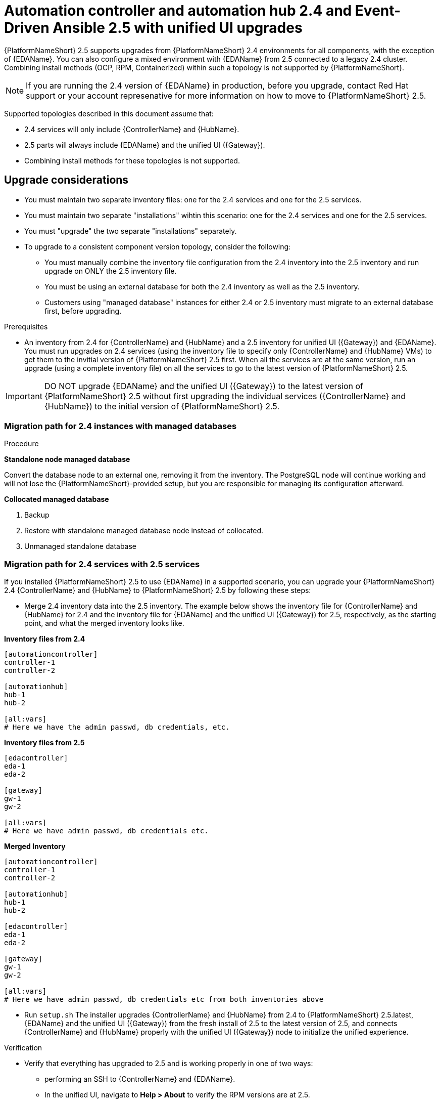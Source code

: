 :_newdoc-version: 2.18.3
:_template-generated: 2024-10-09
:_mod-docs-content-type: PROCEDURE

[id="upgrade-controller-hub-eda-unified-ui_{context}"]
= Automation controller and automation hub 2.4 and Event-Driven Ansible 2.5 with unified UI upgrades

{PlatformNameShort} 2.5 supports upgrades from {PlatformNameShort} 2.4 environments for all components, with the exception of {EDAName}. You can also configure a mixed environment with {EDAName} from 2.5 connected to a legacy 2.4 cluster. Combining install methods (OCP, RPM, Containerized) within such a topology is not supported by {PlatformNameShort}.

[NOTE]
If you are running the 2.4 version of {EDAName} in production, before you upgrade, contact Red Hat support or your account represenative for more information on how to move to {PlatformNameShort} 2.5.

Supported topologies described in this document assume that:

* 2.4 services will only include {ControllerName} and {HubName}.
* 2.5 parts will always include {EDAName} and the unified UI ({Gateway}).
* Combining install methods for these topologies is not supported.

== Upgrade considerations

* You must maintain two separate inventory files: one for the 2.4 services and one for the 2.5 services.
* You must maintain two separate "installations" wihtin this scenario: one for the 2.4 services and one for the 2.5 services. 
* You must "upgrade" the two separate "installations" separately.
* To upgrade to a consistent component version topology, consider the following: 
** You must manually combine the inventory file configuration from the 2.4 inventory into the 2.5 inventory and run upgrade on ONLY the 2.5 inventory file. 
** You must be using an external database for both the 2.4 inventory as well as the 2.5 inventory. 
** Customers using "managed database" instances for either 2.4 or 2.5 inventory must migrate to an external database first, before upgrading.


.Prerequisites

* An inventory from 2.4 for {ControllerName} and {HubName} and a 2.5 inventory for unified UI ({Gateway}) and {EDAName}. You must run upgrades on 2.4 services (using the inventory file to specify only {ControllerName} and {HubName} VMs) to get them to the invitial version of {PlatformNameShort} 2.5 first. When all the services are at the same version, run an upgrade (using a complete inventory file) on all the services to go to the latest version of {PlatformNameShort} 2.5.

[IMPORTANT]
====
DO NOT upgrade {EDAName} and the unified UI ({Gateway}) to the latest version of {PlatformNameShort} 2.5 without first upgrading the individual services ({ControllerName} and {HubName}) to the initial version of {PlatformNameShort} 2.5.
====

.Procedure

=== Migration path for 2.4 instances with managed databases

*Standalone node managed database*

Convert the database node to an external one, removing it from the inventory. The PostgreSQL node will continue working and will not lose the {PlatformNameShort}-provided setup, but you are responsible for managing its configuration afterward.

*Collocated managed database*

. Backup
. Restore with standalone managed database node instead of collocated.
. Unmanaged standalone database

=== Migration path for 2.4 services with 2.5 services

If you installed {PlatformNameShort} 2.5 to use {EDAName} in a supported scenario, you can upgrade your {PlatformNameShort} 2.4 {ControllerName} and {HubName} to {PlatformNameShort} 2.5 by following these steps:

* Merge 2.4 inventory data into the 2.5 inventory. The example below shows the inventory file for {ControllerName} and {HubName} for 2.4 and the inventory file for {EDAName} and the unified UI ({Gateway}) for 2.5, respectively, as the starting point, and what the merged inventory looks like. 

*Inventory files from 2.4*

[source,bash]
----
[automationcontroller]
controller-1
controller-2

[automationhub]
hub-1
hub-2

[all:vars]
# Here we have the admin passwd, db credentials, etc.
----

*Inventory files from 2.5*
[source,]
----
[edacontroller]
eda-1
eda-2
 
[gateway]
gw-1
gw-2
 
[all:vars]
# Here we have admin passwd, db credentials etc.
----

*Merged Inventory*
[source,]
----
[automationcontroller]
controller-1
controller-2
 
[automationhub]
hub-1
hub-2
 
[edacontroller]
eda-1
eda-2
 
[gateway]
gw-1
gw-2
 
[all:vars]
# Here we have admin passwd, db credentials etc from both inventories above
----

* Run `setup.sh`
The installer upgrades {ControllerName} and {HubName} from 2.4 to {PlatformNameShort} 2.5.latest, {EDAName} and the unified UI ({Gateway}) from the fresh install of 2.5 to the latest version of 2.5, and connects {ControllerName} and {HubName} properly with the unified UI ({Gateway}) node to initialize the unified experience. 

.Verification

* Verify that everything has upgraded to 2.5 and is working properly in one of two ways: 
** performing an SSH to {ControllerName} and {EDAName}.
** In the unified UI, navigate to *Help > About* to verify the RPM versions are at 2.5.
